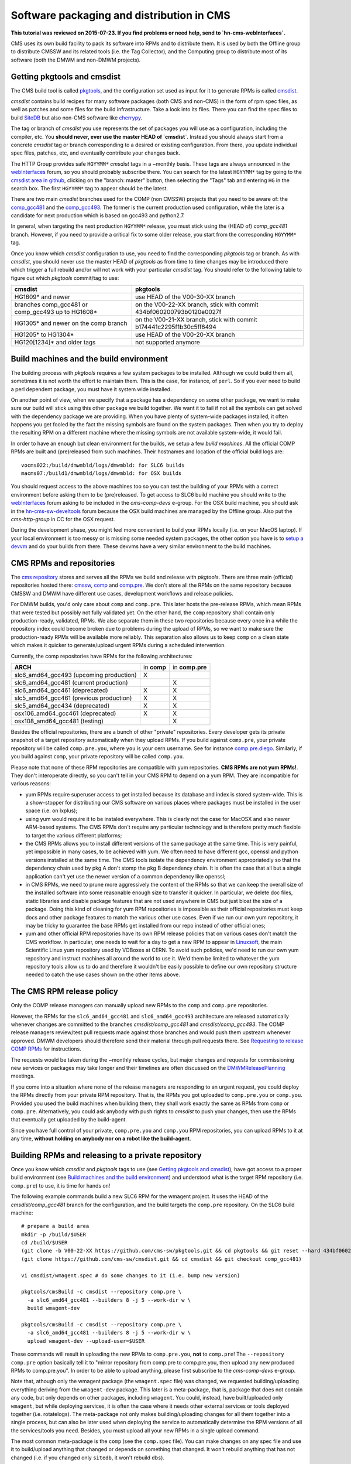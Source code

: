 Software packaging and distribution in CMS
------------------------------------------

**This tutorial was reviewed on 2015-07-23. If you find problems or
need help, send to `hn-cms-webInterfaces`.** 

CMS uses its own build facility to pack its software into RPMs and to
distribute them. It is used by both the Offline group to distribute CMSSW
and its related tools (i.e. the Tag Collector), and the Computing group to
distribute most of its software (both the DMWM and non-DMWM projects).


Getting pkgtools and cmsdist
^^^^^^^^^^^^^^^^^^^^^^^^^^^^
The CMS build tool is called `pkgtools <https://github.com/cms-sw/pkgtools>`_,
and the configuration set used as input for it to generate RPMs is called
`cmsdist <https://github.com/cms-sw/cmsdist>`_.

`cmsdist` contains build recipes for many software
packages (both CMS and non-CMS) in the form of rpm spec files, as well
as patches and some files for the build infrastructure. Take a look into
its files. There you can find the spec files to build
`SiteDB <https://github.com/cms-sw/cmsdist/blob/comp_gcc481/sitedb.spec>`_
but also non-CMS software like
`cherrypy <https://github.com/cms-sw/cmsdist/blob/comp_gcc481/cherrypy.spec>`_.

The tag or branch of `cmsdist` you use represents the set of packages
you will use as a configuration, including the compiler, etc. You **should
never, ever use the master HEAD of `cmsdist`**. Instead you should always
start from a concrete `cmsdist` tag or branch corresponding to a desired
or existing configuration. From there, you update individual spec files,
patches, etc, and eventually contribute your changes back.

The HTTP Group provides safe ``HGYYMM*`` `cmsdist` tags in 
a ~monthly basis. These tags are always announced in the
`webInterfaces <https://hypernews.cern.ch/HyperNews/CMS/get/webInterfaces.html>`_
forum, so you should probably subscribe there. You can search for the latest
``HGYYMM*`` tag by going to the
`cmsdist area in github <https://github.com/cms-sw/cmsdist/>`_,
clicking on the "branch: master" button, then selecting the "Tags" tab and
entering ``HG`` in the search box. The first ``HGYYMM*`` tag to appear should
be the latest.

There are two main `cmsdist` branches used for the COMP (non CMSSW) projects
that you need to be aware of:
the `comp_gcc481 <https://github.com/cms-sw/cmsdist/tree/comp_gcc481>`_
and the `comp_gcc493 <https://github.com/cms-sw/cmsdist/tree/comp_gcc493>`_.
The former is the current production used configuration, while the later
is a candidate for next production which is based on gcc493 and python2.7.

In general, when targeting the next production ``HGYYMM*`` release, you must
stick using the (HEAD of) `comp_gcc481` branch. However, if you need to
provide a critical fix to some older release, you start from the corresponding
``HGYYMM*`` tag.

Once you know which `cmsdist` configuration to use,
you need to find the corresponding `pkgtools` tag or branch. As with
`cmsdist`, you should never use the master HEAD of `pkgtools` as from
time to time changes may be introduced there which trigger a full rebuild
and/or will not work with your particular `cmsdist` tag. You should refer to
the following table to figure out which 
`pkgtools` commit/tag to use:

===================================================== ====================================================================
**cmsdist**                                           **pkgtools**              
----------------------------------------------------- --------------------------------------------------------------------
HG1609* and newer                                     use HEAD of the V00-30-XX branch
branches comp_gcc481 or comp_gcc493 up to HG1608*     on the V00-22-XX branch, stick with commit 434bf060200793b0120e0027f
HG1305* and newer on the comp branch                  on the V00-21-XX branch, stick with commit b174441c2295f1b30c5ff6494 
HG1205* to HG1304*                                    use HEAD of the V00-20-XX branch
HG120[1234]* and older tags                           not supported anymore
===================================================== ====================================================================


Build machines and the build environment
^^^^^^^^^^^^^^^^^^^^^^^^^^^^^^^^^^^^^^^^

The building process with `pkgtools` requires a few system packages
to be installed. Although we could build them all, sometimes it
is not worth the effort to maintain them. This is the case, for
instance, of ``perl``. So if you ever need to build a perl dependent
package, you must have it system wide installed.

On another point of view, when we specify that a package has a
dependency on some other package, we want to make sure our build
will stick using this other package we build together. We want
it to fail if not all the symbols can get solved with
the dependency package we are providing. When you have plenty
of system-wide packages installed, it often happens you get
fooled by the fact the missing symbols are found on the system
packages. Then when you try to deploy the resulting RPM on a
different machine where the missing symbols are not available
system-wide, it would fail.

In order to have an enough but clean environment for the builds,
we setup a few *build machines*. All the official COMP RPMs are
built and (pre)released from such machines. Their hostnames
and location of the official build logs are: ::

   vocms022:/build/dmwmbld/logs/dmwmbld: for SLC6 builds
   macms07:/build1/dmwmbld/logs/dmwmbld: for OSX builds

You should request access to the above machines too so you
can test the building of your RPMs with a correct environment
before asking them to be (pre)released. To get access to
SLC6 build machine you should write to the
`webInterfaces <https://hypernews.cern.ch/HyperNews/CMS/get/webInterfaces.html>`_
forum asking to be included in the `cms-comp-devs` e-group. For the OSX build
machine, you should ask in the
`hn-cms-sw-develtools <https://hypernews.cern.ch/HyperNews/CMS/get/sw-develtools/1849.html>`_
forum because the OSX build machines are managed by the Offline group. Also
put the `cms-http-group` in CC for the OSX request.

During the development phase, you might feel more convenient
to build your RPMs locally (i.e. on your MacOS laptop). If your local
environment is too messy or is missing some needed system packages,
the other option you have is to `setup a devvm <vm-setup.html>`_ and
do your builds from there. These devvms have a very similar environment
to the build machines.


CMS RPMs and repositories
^^^^^^^^^^^^^^^^^^^^^^^^^

The `cms repository <http://cmsrep.cern.ch/>`_ stores and serves
all the RPMs we build and release with `pkgtools`. There are three main (official)
repositories hosted there: `cmssw <http://cmsrep.cern.ch/cmssw/cms/>`_,
`comp <http://cmsrep.cern.ch/cmssw/comp/>`_ and
`comp.pre <http://cmsrep.cern.ch/cmssw/comp.pre/>`_. We don't store
all the RPMs on the same repository because CMSSW and DMWM have
different use cases, development workflows and release policies.

For DMWM builds, you'd only care about ``comp`` and ``comp.pre``. This later
hosts the pre-release RPMs, which mean RPMs that were tested but possibly
not fully validated yet. On the other hand, the ``comp`` repository shall
contain only production-ready, validated, RPMs. We also
separate them in these two repositories because every once in a while
the repository index could become broken due to problems during the upload
of RPMs, so we want to make sure the production-ready RPMs will be
available more reliably. This separation also allows us to keep ``comp``
on a clean state which makes it quicker to generate/upload urgent RPMs
during a scheduled intervention.

Currently, the comp repositories have RPMs for the following architectures:

======================================= =========== ===============
**ARCH**                                in **comp** in **comp.pre**
--------------------------------------- ----------- ---------------
slc6_amd64_gcc493 (upcoming production)      X
slc6_amd64_gcc481 (current production)                     X
slc6_amd64_gcc461 (deprecated)               X             X
slc5_amd64_gcc461 (previous production)      X             X
slc5_amd64_gcc434 (deprecated)               X             X
osx106_amd64_gcc461 (deprecated)             X             X
osx108_amd64_gcc481 (testing)                              X
======================================= =========== ===============

Besides the official repositories, there are a bunch of other "private"
repositories. Every developer gets its private snapshot of a target
repository automatically when they upload RPMs. If you build against
``comp.pre``, your private repository will be called ``comp.pre.you``, 
where ``you`` is your cern username. See for instance
`comp.pre.diego <http://cmsrep.cern.ch/cmssw/comp.pre.diego/>`_.
Similarly, if you build against ``comp``, your private repository
will be called ``comp.you``.

Please note that none of these RPM repositories are compatible
with yum repositories. **CMS RPMs are not yum RPMs!**. They don't
interoperate directly, so you can't tell in your CMS RPM to depend
on a yum RPM. They are incompatible for various reasons:

- yum RPMs require superuser access to get installed because its 
  database and index is stored system-wide. This is a show-stopper
  for distributing our CMS software on various places where packages
  must be installed in the user space (i.e. on lxplus);
- using yum would require it to be instaled everywhere. This is
  clearly not the case for MacOSX and also newer ARM-based systems.
  The CMS RPMs don't require any particular technology and is
  therefore pretty much flexible to target the various different
  platforms;
- the CMS RPMs allows you to install different versions of the same
  package at the same time. This is very painful, yet impossible in
  many cases, to be achieved with yum. We often need to have different
  gcc, openssl and python versions installed at the same time. The CMS
  tools isolate the dependency environment appropriatedly so that
  the dependency chain used by pkg A don't stomp the pkg B dependency
  chain. It is often the case that all but a single application can't
  yet use the newer version of a common dependency like openssl;
- in CMS RPMs, we need to prune more aggressively the content of the
  RPMs so that we can keep the overall size of the installed software
  into some reasonable enough size to transfer it quicker. In particular,
  we delete doc files, static libraries and disable package features
  that are not used anywhere in CMS but just bloat the size of a package.
  Doing this kind of cleaning for yum RPM repositories is impossible
  as their official repositories must keep docs and other package
  features to match the various other use cases. Even if we run
  our own yum repository, it may be tricky to guarantee the base RPMs
  get installed from our repo instead of other official ones;
- yum and other official RPM repositories have its own RPM release policies
  that on various cases don't match the CMS workflow. In particular, one
  needs to wait for a day to get a new RPM to appear in
  `Linuxsoft <http://linuxsoft.cern.ch/>`_, the main Scientific Linux
  yum repository used by VOBoxes at CERN. To avoid such policies,
  we'd need to run our own yum repository and instruct machines all
  around the world to use it. We'd them be limited to whatever the
  yum repository tools allow us to do and therefore it wouldn't
  be easily possible to define our own repository structure needed
  to catch the use cases shown on the other items above.


The CMS RPM release policy
^^^^^^^^^^^^^^^^^^^^^^^^^^

Only the COMP release managers can manually upload new RPMs to the
``comp`` and ``comp.pre`` repositories.

However, the RPMs for the ``slc6_amd64_gcc481`` and ``slc6_amd64_gcc493``
architecture are released automatically whenever changes are
committed to the branches `cmsdist/comp_gcc481` and
`cmsdist/comp_gcc493`. The COMP release managers review/test pull
requests made against those branches and would push them
upstream whenever approved. DMWM developers should therefore
send their material through pull requests there. See
`Requesting to release COMP RPMs`_ for instructions.

The requests would be taken during the ~monthly release cycles, but
major changes and requests for commissioning new services or packages
may take longer and their timelines are often discussed on the 
`DMWMReleasePlanning <https://twiki.cern.ch/twiki/bin/viewauth/CMS/DMWMReleasePlanning>`_
meetings.

If you come into a situation where none of the
release managers are responding to an urgent request, you
could deploy the RPMs directly from your private RPM repository. That is,
the RPMs you got uploaded to ``comp.pre.you`` or ``comp.you``. Provided
you used the build
machines when building them, they shall work exactly the same as RPMs
from ``comp`` or ``comp.pre``. Alternatively, you could ask anybody
with push rights to `cmsdist` to push your changes, then use the
RPMs that eventually get uploaded by the build-agent.

Since you have full control of your private, ``comp.pre.you`` and ``comp.you`` 
RPM repositories, you can upload RPMs to it at any time,
**without holding on anybody nor on a robot like the build-agent**.


Building RPMs and releasing to a private repository
^^^^^^^^^^^^^^^^^^^^^^^^^^^^^^^^^^^^^^^^^^^^^^^^^^^

Once you know which `cmsdist` and `pkgtools` tags to use
(see `Getting pkgtools and cmsdist`_), have got access to a proper
build environment (see `Build machines and the build environment`_)
and understood what is the target RPM repository (i.e. ``comp.pre``)
to use, it is time for hands on!

The following example commands build a new SLC6 RPM for the wmagent
project. It uses the HEAD of the `cmsdist/comp_gcc481` branch for the
configuration, and the build targets the ``comp.pre`` repository.
On the SLC6 build machine: ::

  # prepare a build area
  mkdir -p /build/$USER
  cd /build/$USER
  (git clone -b V00-22-XX https://github.com/cms-sw/pkgtools.git && cd pkgtools && git reset --hard 434bf060200793b0120e0027f)
  (git clone https://github.com/cms-sw/cmsdist.git && cd cmsdist && git checkout comp_gcc481)

  vi cmsdist/wmagent.spec # do some changes to it (i.e. bump new version)

  pkgtools/cmsBuild -c cmsdist --repository comp.pre \
    -a slc6_amd64_gcc481 --builders 8 -j 5 --work-dir w \
    build wmagent-dev

  pkgtools/cmsBuild -c cmsdist --repository comp.pre \
    -a slc6_amd64_gcc481 --builders 8 -j 5 --work-dir w \
    upload wmagent-dev --upload-user=$USER

These commands will result in uploading the new RPMs to
``comp.pre.you``, **not** to ``comp.pre``! The ``--repository comp.pre``
option basically tell it to "mirror repository from comp.pre to
comp.pre.you, then upload any new produced RPMs to comp.pre.you". In
order to be able to upload anything, please first subscribe to the
`cms-comp-devs` e-group.

Note that, athough only the wmagent package (the ``wmagent.spec`` file)
was changed, we requested building/uploading everything deriving from
the ``wmagent-dev`` package. This later is a meta-package, that is, package
that does not contain any code, but only depends on other packages,
including ``wmagent``. You could, instead, have built/uploaded only
``wmagent``, but while deploying services, it is often the case where
it needs other external services or tools deployed together (i.e. rotatelogs).
The meta-package not only makes building/uploading changes for all them
together into a single process, but can also be later used when deploying
the service to automatically determine the RPM versions of all the
services/tools you need. Besides, you must upload all your new RPMs
in a single upload command.

The most common meta-package is the ``comp`` (see the ``comp.spec`` file).
You can make changes on any spec file and use it to build/upload anything
that changed or depends on something that changed. It won't rebuild anything
that has not changed (i.e. if you changed only ``sitedb``, it won't rebuild
``dbs``).

On a second example, we show how to build RPMs for the upcoming
production architecure based on gcc493 for the whole COMP software
stack (all the COMP projects). From the SLC6 build machine, do ::

  # prepare a build area
  mkdir -p /build/$USER
  cd /build/$USER
  (git clone -b V00-22-XX https://github.com/cms-sw/pkgtools.git && cd pkgtools && git reset --hard 434bf060200793b0120e0027f)
  (git clone https://github.com/cms-sw/cmsdist.git && cd cmsdist && git checkout comp_gcc493)

  vi cmsdist/sitedb.spec # do some changes to it (i.e. bump new version)

  pkgtools/cmsBuild -c cmsdist --repository comp \
    -a slc6_amd64_gcc493 --builders 8 -j 5 --work-dir w \
    build comp

  pkgtools/cmsBuild -c cmsdist --repository comp \
    -a slc6_amd64_gcc493 --builders 8 -j 5 --work-dir w \
    upload comp --upload-user=$USER

Differently from the previous example, the `cmsdist` branch here
is ``comp_gcc493``, the architecture is ``slc6_amd64_gcc493``, and the
repository is ``comp``.


Installing CMS RPMs
^^^^^^^^^^^^^^^^^^^
RPMs of projects that have `deployment scripts <https://github.com/dmwm/deployment>`_
can be installed as shown in the `devvm setup <vm-setup.html>`_ instructions.

When deploying on a non-devvm machine, you may need to install a few
bare minimum system packages. Depending on the project you are installing,
you may also need to setup system accounts, install grid CA certificates, etc.
See the
`system deploy <https://github.com/dmwm/deployment/blob/master/system/deploy>`_.
On CERN VOBoxes, this system pre-configuration is usually done in puppet.

If you want to install a raw RPM because you don't have a deployment script
for it yet, you can use the following instructions: ::

   export SCRAM_ARCH=slc6_amd64_gcc481  # or slc6_amd64_gcc493
   REPO=comp.pre # Or comp.pre.you if you are installing from your private repo
   mkdir cms-comp; cd cms-comp
   wget http://cmsrep.cern.ch/cmssw/$REPO/bootstrap.sh
   sh ./bootstrap.sh -architecture $SCRAM_ARCH -path $PWD -repository $REPO setup
   source ./$SCRAM_ARCH/external/apt/*/etc/profile.d/init.sh
   apt-get update
   apt-get -y install <RPM>


Requesting to release COMP RPMs
^^^^^^^^^^^^^^^^^^^^^^^^^^^^^^^

Fork `cmsdist` in github, clone it from your private github account and
push your spec changes there (i.e. either to the `comp_gcc481` or the
`comp_gcc493` branches). Then send a pull request to merge them into
the correspinding `comp_gcc481 branch of cmsdist <https://github.com/cms-sw/cmsdist/tree/comp_gcc481>`_,
or into the `comp_gcc493 branch <https://github.com/cms-sw/cmsdist/tree/comp_gcc493>`_,
depending on your target architecture.

See `Creating feature branches and making a pull request <dev-git.html>`_
for detailed instructions if you are not familiar with GIT.

On the description of the pull request, please provide
a short summary of what is changing, and **tell explictly** when should
the release manager pick it up. It is often the case that
you have to hold on including some changes that affect other services
(i.e. in the service API level, not code) that are not yet ready for them.
If not specified, we'd usually include on the next upcoming release, but
we might ignore it if we judge it can disrupt anything important.

The pull requests will then be tested automatically by the build-agent, which
will post the result as a comment and change the status of the pull request
accordingly to the build result. If it fails, it usually means the changes could
not be merged or the build itself failed. You can check the build-agent log as
pointed by the test results to find out what went wrong.

If you later fix the problem, or simply update the pull request with more
commits, the build-agent should detect the changes and re-test them. You
don't need to close the pull request and open a new one. It is enough to push
your changes to the same source branch on your forked copy of the git repository
in github.

However, if in the meantime your PR has been approved by the COMP
release managers and pushed upstream, then **do not update** anymore the PR.
Instead, close it (if not yet done) and re-do the process from the beginning,
making sure your source branch contains the updated changes pushed upstream.
